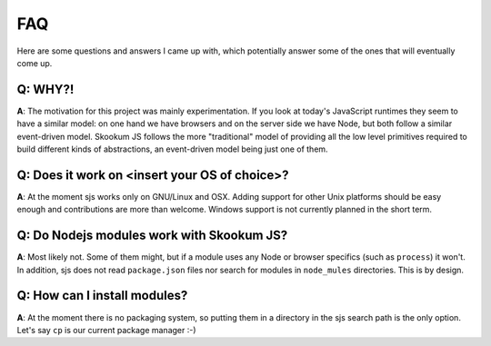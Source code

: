
.. _faq:

FAQ
===

Here are some questions and answers I came up with, which potentially answer some of the ones that
will eventually come up.


Q: WHY?!
^^^^^^^^

**A**: The motivation for this project was mainly experimentation. If you look at today's JavaScript runtimes they
seem to have a similar model: on one hand we have browsers and on the server side we have Node, but both follow
a similar event-driven model. Skookum JS follows the more "traditional" model of providing all the low level
primitives required to build different kinds of abstractions, an event-driven model being just one of them.


Q: Does it work on <insert your OS of choice>?
^^^^^^^^^^^^^^^^^^^^^^^^^^^^^^^^^^^^^^^^^^^^^^

**A**: At the moment sjs works only on GNU/Linux and OSX. Adding support for other Unix platforms should be
easy enough and contributions are more than welcome. Windows support is not currently planned in the short term.


Q: Do Nodejs modules work with Skookum JS?
^^^^^^^^^^^^^^^^^^^^^^^^^^^^^^^^^^^^^^^^^^

**A**: Most likely not. Some of them might, but if a module uses any Node or browser specifics (such as ``process``)
it won't. In addition, sjs does not read ``package.json`` files nor search for modules in
``node_mules`` directories. This is by design.


Q: How can I install modules?
^^^^^^^^^^^^^^^^^^^^^^^^^^^^^

**A**: At the moment there is no packaging system, so putting them in a directory in the sjs search path is the only
option. Let's say ``cp`` is our current package manager :-)

